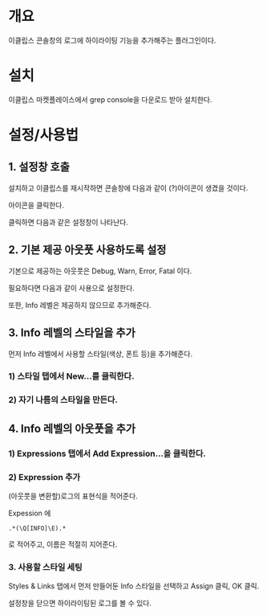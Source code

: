 * 개요
이클립스 콘솔창의 로그에 하이라이팅 기능을 추가해주는 플러그인이다.

* 설치
이클립스 마켓플레이스에서 grep console을 다운로드 받아 설치한다. 

[[./img/grep-console-1.png]]

* 설정/사용법

** 1. 설정창 호출
설치하고 이클립스를 재시작하면 콘솔창에 다음과 같이 (?)아이콘이 생겼을 것이다. 

아이콘을 클릭한다. 

[[./img/grep-console-2.png]]

클릭하면 다음과 같은 설정창이 나타난다. 

[[./img/grep-console-3.png]]

** 2. 기본 제공 아웃풋 사용하도록 설정
기본으로 제공하는 아웃풋은 Debug, Warn, Error, Fatal 이다. 

필요하다면 다음과 같이 사용으로 설정한다. 

[[./img/grep-console-4.png]]

또한, Info 레벨은 제공하지 않으므로 추가해준다. 

** 3. Info 레벨의 스타일을 추가 
먼저 Info 레벨에서 사용할 스타일(색상, 폰트 등)을 추가해준다. 

*** 1) 스타일 탭에서 New...를 클릭한다. 

[[./img/grep-console-5.png]]

*** 2) 자기 나름의 스타일을 만든다. 

[[./img/grep-console-6.png]]

** 4. Info 레벨의 아웃풋을 추가 

*** 1) Expressions 탭에서 Add Expression...을 클릭한다. 
[[./img/grep-console-7.png]]

*** 2) Expression 추가
(아웃풋을 변환할)로그의 표현식을 적어준다. 

Expession 에 

=.*(\Q[INFO]\E).*=

로 적어주고, 이름은 적절히 지어준다. 

[[./img/grep-console-8.png]]

*** 3. 사용할 스타일 세팅

Styles & Links 탭에서 먼저 만들어둔 Info 스타일을 선택하고 Assign 클릭, OK 클릭.

[[./img/grep-console-9.png]]

설정창을 닫으면 하이라이팅된 로그를 볼 수 있다. 

[[./img/grep-console-10.png]]




